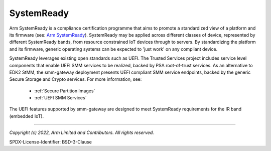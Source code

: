 SystemReady
===========
Arm SystemReady is a compliance certification programme that aims to promote a standardized
view of a platform and its firmware (see: `Arm SystemReady`_). SystemReady may be applied across
different classes of device, represented by different SystemReady bands, from resource constrained
IoT devices through to servers. By standardizing the platform and its firmware, generic operating
systems can be expected to 'just work' on any compliant device.

SystemReady leverages existing open standards such as UEFI. The Trusted Services project
includes service level components that enable UEFI SMM services to be realized, backed by PSA
root-of-trust services. As an alternative to EDK2 StMM, the smm-gateway deployment presents
UEFI compliant SMM service endpoints, backed by the generic Secure Storage and Crypto services.
For more information, see:

    * :ref:`Secure Partition Images`
    * :ref:`UEFI SMM Services`

The UEFI features supported by smm-gateway are designed to meet SystemReady requirements for
the IR band (embedded IoT).

--------------

.. _`Arm SystemReady`: https://developer.arm.com/architectures/system-architectures/arm-systemready

*Copyright (c) 2022, Arm Limited and Contributors. All rights reserved.*

SPDX-License-Identifier: BSD-3-Clause
